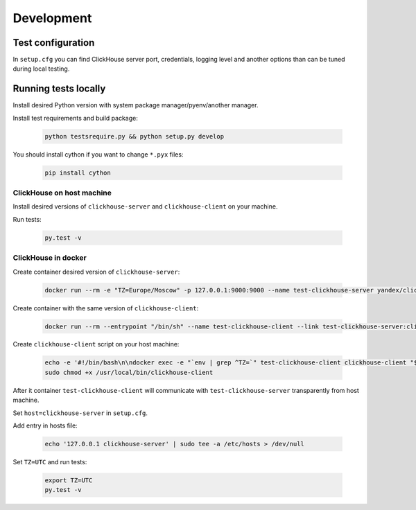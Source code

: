 .. _development:

Development
===========

Test configuration
------------------

In ``setup.cfg`` you can find ClickHouse server port, credentials, logging
level and another options than can be tuned during local testing.

Running tests locally
---------------------

Install desired Python version with system package manager/pyenv/another manager.

Install test requirements and build package:

    .. code-block:: bash

        python testsrequire.py && python setup.py develop

You should install cython if you want to change ``*.pyx`` files:

    .. code-block:: bash

        pip install cython

ClickHouse on host machine
^^^^^^^^^^^^^^^^^^^^^^^^^^

Install desired versions of ``clickhouse-server`` and ``clickhouse-client`` on
your machine.

Run tests:

    .. code-block:: bash

        py.test -v

ClickHouse in docker
^^^^^^^^^^^^^^^^^^^^

Create container desired version of ``clickhouse-server``:

    .. code-block:: bash

        docker run --rm -e "TZ=Europe/Moscow" -p 127.0.0.1:9000:9000 --name test-clickhouse-server yandex/clickhouse-server:$VERSION

Create container with the same version of ``clickhouse-client``:

    .. code-block:: bash

        docker run --rm --entrypoint "/bin/sh" --name test-clickhouse-client --link test-clickhouse-server:clickhouse-server yandex/clickhouse-client:$VERSION -c 'while :; do sleep 1; done'

Create ``clickhouse-client`` script on your host machine:

    .. code-block:: bash

        echo -e '#!/bin/bash\n\ndocker exec -e "`env | grep ^TZ=`" test-clickhouse-client clickhouse-client "$@"' | sudo tee /usr/local/bin/clickhouse-client > /dev/null
        sudo chmod +x /usr/local/bin/clickhouse-client

After it container ``test-clickhouse-client`` will communicate with
``test-clickhouse-server`` transparently from host machine.

Set ``host=clickhouse-server`` in ``setup.cfg``.

Add entry in hosts file:

    .. code-block:: bash

        echo '127.0.0.1 clickhouse-server' | sudo tee -a /etc/hosts > /dev/null

Set ``TZ=UTC`` and run tests:

    .. code-block:: bash

        export TZ=UTC
        py.test -v
